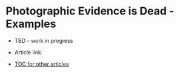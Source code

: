 * Photographic Evidence is Dead - Examples

- TBD - work in progress

+ Article link

+ [[https://github.com/TurtleEngr/example/blob/develop/README.org][TOC for other articles]]

